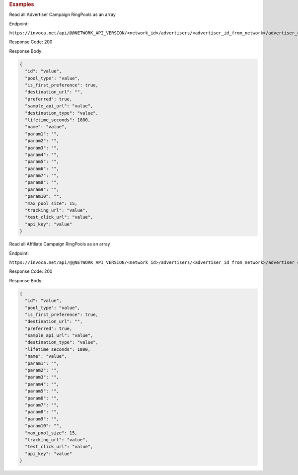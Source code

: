 

.. container:: endpoint-long-description

  .. rubric:: Examples

  Read all Advertiser Campaign RingPools as an array

  Endpoint:

  ``https://invoca.net/api/@@NETWORK_API_VERSION/<network_id>/advertisers/<advertiser_id_from_network>/advertiser_campaigns/<advertiser_campaign_id_from_network>/ring_pools.json``

  Response Code: 200

  Response Body:

  .. code-block:: json

    {
      "id": "value",
      "pool_type": "value",
      "is_first_preference": true,
      "destination_url": "",
      "preferred": true,
      "sample_api_url": "value",
      "destination_type": "value",
      "lifetime_seconds": 1800,
      "name": "value",
      "param1": "",
      "param2": "",
      "param3": "",
      "param4": "",
      "param5": "",
      "param6": "",
      "param7": "",
      "param8": "",
      "param9": "",
      "param10": "",
      "max_pool_size": 15,
      "tracking_url": "value",
      "test_click_url": "value",
      "api_key": "value"
    }

  .. raw:: html

    <hr>

  Read all Affiliate Campaign RingPools as an array

  Endpoint:

  ``https://invoca.net/api/@@NETWORK_API_VERSION/<network_id>/advertisers/<advertiser_id_from_network>/advertiser_campaigns/<advertiser_campaign_id_from_network>/affiliates/<affiliate_id_from_network>/affiliate_campaigns/ring_pools.json``

  Response Code: 200

  Response Body:

  .. code-block:: json

    {
      "id": "value",
      "pool_type": "value",
      "is_first_preference": true,
      "destination_url": "",
      "preferred": true,
      "sample_api_url": "value",
      "destination_type": "value",
      "lifetime_seconds": 1800,
      "name": "value",
      "param1": "",
      "param2": "",
      "param3": "",
      "param4": "",
      "param5": "",
      "param6": "",
      "param7": "",
      "param8": "",
      "param9": "",
      "param10": "",
      "max_pool_size": 15,
      "tracking_url": "value",
      "test_click_url": "value",
      "api_key": "value"
    }
